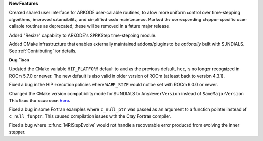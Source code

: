 **New Features**

Created shared user interface for ARKODE user-callable routines, to allow more
uniform control over time-stepping algorithms, improved extensibility, and
simplified code maintenance.  Marked the corresponding stepper-specific
user-callable routines as deprecated; these will be removed in a future major
release.

Added "Resize" capability to ARKODE's SPRKStep time-stepping module.

Added CMake infrastructure that enables externally maintained addons/plugins
to be *optionally* built with SUNDIALS. See :ref:`Contributing` for details.

**Bug Fixes**

Updated the CMake variable ``HIP_PLATFORM`` default to ``amd`` as the previous
default, ``hcc``, is no longer recognized in ROCm 5.7.0 or newer. The new
default is also valid in older version of ROCm (at least back to version 4.3.1).

Fixed a bug in the HIP execution policies where ``WARP_SIZE`` would not be set
with ROCm 6.0.0 or newer.

Changed the CMake version compatibility mode for SUNDIALS to ``AnyNewerVersion``
instead of ``SameMajorVersion``. This fixes the issue seen
`here <https://github.com/AMReX-Codes/amrex/pull/3835>`_.

Fixed a bug in some Fortran examples where ``c_null_ptr`` was passed as an argument
to a function pointer instead of ``c_null_funptr``. This caused compilation issues
with the Cray Fortran compiler.

Fixed a bug where :c:func:`MRIStepEvolve` would not handle a recoverable error
produced from evolving the inner stepper.
